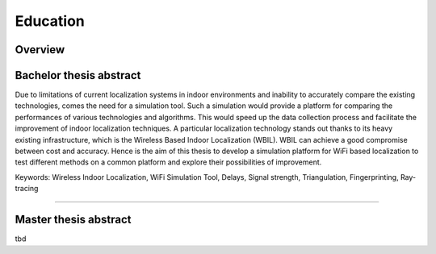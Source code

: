 Education
============

Overview
~~~~~~~~~~~
.. raw:: html

    <div class="container">
        <div class="row">
            <div class="col-md-12">
                <div class="main-timeline">

                    <div class="timeline">
                        <div class="icon"></div>
                        <div class="date-content">
                            <div class="date-outer">
                                <span class="date">
                                    <span class="year">2017-2019</span>
                                </span>
                            </div>
                        </div>
                        <div class="timeline-content">
                            <h6 class="title">Master of science <br> Electrical Engineering and Information Technology </h6>
                        </div>
                    </div>

                    <div class="timeline">
                        <div class="icon"></div>
                        <div class="date-content">
                            <div class="date-outer">
                                <span class="date">
                                    <span class="year">2014-2017</span>
                                </span>
                            </div>
                        </div>
                        <div class="timeline-content">
                            <h6 class="title">Bachelor of science <br> Electrical Engineering and Information Technology </h6>
                        </div>
                    </div>

                    <div class="timeline">
                        <div class="icon"></div>
                        <div class="date-content">
                            <div class="date-outer">
                                <span class="date">
                                    <span class="year">2012-2013</span>
                                </span>
                            </div>
                        </div>
                        <div class="timeline-content">
                            <h6 class="title">Deutsche Sprachprüfung für den Hochschulzugang (DSH) <br>  &Feststellungspruefung (FSP)</h6>
                        </div>
                    </div>

                    <div class="timeline">
                        <div class="icon"></div>
                        <div class="date-content">
                            <div class="date-outer">
                                <span class="date">
                                    <span class="year">2008-2012</span>
                                </span>
                            </div>
                        </div>
                        <div class="timeline-content">
                            <h6 class="title">High-school Graduation Diploma</h6>
                        </div>
                    </div>
                </div>
            </div>
        </div>
    </div>


Bachelor thesis abstract
~~~~~~~~~~~~~~~~~~~~~~~~~
Due to limitations of current localization systems in indoor environments and inability to accurately compare the existing technologies, comes the need for a simulation tool. Such a simulation would provide a platform for comparing the performances of various technologies and algorithms. This would speed up the data  collection process and facilitate the improvement of indoor localization techniques. A particular localization technology stands out thanks to its heavy existing infrastructure, which is the Wireless Based Indoor Localization (WBIL). WBIL can achieve a good compromise between cost and accuracy. Hence is the aim of this thesis to develop a simulation platform for WiFi based localization to test different methods on a common platform and explore their possibilities of improvement.

Keywords:
Wireless Indoor Localization, WiFi Simulation Tool, Delays, Signal strength, Triangulation, Fingerprinting, Ray-tracing

=================================================================================


Master thesis abstract
~~~~~~~~~~~~~~~~~~~~~~~~~
tbd

